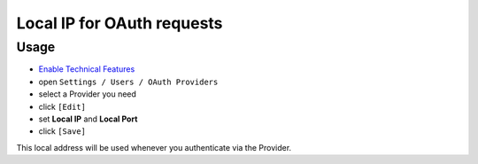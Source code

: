 =============================
 Local IP for OAuth requests
=============================

Usage
=====

* `Enable Technical Features <https://odoo-development.readthedocs.io/en/latest/odoo/usage/technical-features.html>`__
* open ``Settings / Users / OAuth Providers``
* select a Provider you need
* click ``[Edit]``
* set **Local IP** and **Local Port**
* click ``[Save]``

This local address will be used whenever you authenticate via the Provider.
